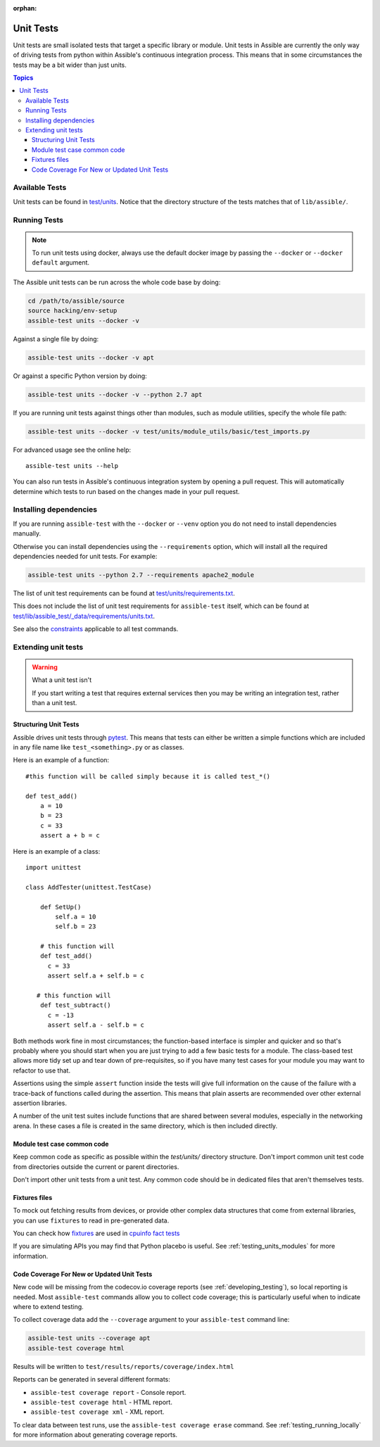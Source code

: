:orphan:

.. _testing_units:

**********
Unit Tests
**********

Unit tests are small isolated tests that target a specific library or module.  Unit tests
in Assible are currently the only way of driving tests from python within Assible's
continuous integration process. This means that in some circumstances the tests may be a
bit wider than just units.

.. contents:: Topics

Available Tests
===============

Unit tests can be found in `test/units
<https://github.com/assible/assible/tree/devel/test/units>`_. Notice that the directory
structure of the tests matches that of ``lib/assible/``.

Running Tests
=============

.. note::
   To run unit tests using docker, always use the default docker image
   by passing the ``--docker`` or ``--docker default`` argument.

The Assible unit tests can be run across the whole code base by doing:

.. code:: shell

    cd /path/to/assible/source
    source hacking/env-setup
    assible-test units --docker -v

Against a single file by doing:

.. code:: shell

   assible-test units --docker -v apt

Or against a specific Python version by doing:

.. code:: shell

   assible-test units --docker -v --python 2.7 apt

If you are running unit tests against things other than modules, such as module utilities, specify the whole file path:

.. code:: shell

   assible-test units --docker -v test/units/module_utils/basic/test_imports.py

For advanced usage see the online help::

   assible-test units --help

You can also run tests in Assible's continuous integration system by opening a pull
request.  This will automatically determine which tests to run based on the changes made
in your pull request.


Installing dependencies
=======================

If you are running ``assible-test`` with the ``--docker`` or ``--venv`` option you do not need to install dependencies manually.

Otherwise you can install dependencies using the ``--requirements`` option, which will
install all the required dependencies needed for unit tests. For example:

.. code:: shell

   assible-test units --python 2.7 --requirements apache2_module


The list of unit test requirements can be found at `test/units/requirements.txt
<https://github.com/assible/assible/tree/devel/test/units/requirements.txt>`_.

This does not include the list of unit test requirements for ``assible-test`` itself,
which can be found at `test/lib/assible_test/_data/requirements/units.txt
<https://github.com/assible/assible/tree/devel/test/lib/assible_test/_data/requirements/units.txt>`_.

See also the `constraints
<https://github.com/assible/assible/blob/devel/test/lib/assible_test/_data/requirements/constraints.txt>`_
applicable to all test commands.


Extending unit tests
====================


.. warning:: What a unit test isn't

   If you start writing a test that requires external services then
   you may be writing an integration test, rather than a unit test.


Structuring Unit Tests
``````````````````````

Assible drives unit tests through `pytest <https://docs.pytest.org/en/latest/>`_. This
means that tests can either be written a simple functions which are included in any file
name like ``test_<something>.py`` or as classes.

Here is an example of a function::

  #this function will be called simply because it is called test_*()

  def test_add()
      a = 10
      b = 23
      c = 33
      assert a + b = c

Here is an example of a class::

  import unittest

  class AddTester(unittest.TestCase)

      def SetUp()
          self.a = 10
          self.b = 23

      # this function will
      def test_add()
        c = 33
        assert self.a + self.b = c

     # this function will
      def test_subtract()
        c = -13
        assert self.a - self.b = c

Both methods work fine in most circumstances; the function-based interface is simpler and
quicker and so that's probably where you should start when you are just trying to add a
few basic tests for a module.  The class-based test allows more tidy set up and tear down
of pre-requisites, so if you have many test cases for your module you may want to refactor
to use that.

Assertions using the simple ``assert`` function inside the tests will give full
information on the cause of the failure with a trace-back of functions called during the
assertion.  This means that plain asserts are recommended over other external assertion
libraries.

A number of the unit test suites include functions that are shared between several
modules, especially in the networking arena.  In these cases a file is created in the same
directory, which is then included directly.


Module test case common code
````````````````````````````

Keep common code as specific as possible within the `test/units/` directory structure.
Don't import common unit test code from directories outside the current or parent directories.

Don't import other unit tests from a unit test. Any common code should be in dedicated
files that aren't themselves tests.


Fixtures files
``````````````

To mock out fetching results from devices, or provide other complex data structures that
come from external libraries, you can use ``fixtures`` to read in pre-generated data.

You can check how `fixtures <https://github.com/assible/assible/tree/devel/test/units/module_utils/facts/fixtures/cpuinfo>`_
are used in `cpuinfo fact tests <https://github.com/assible/assible/blob/9f72ff80e3fe173baac83d74748ad87cb6e20e64/test/units/module_utils/facts/hardware/linux_data.py#L384>`_

If you are simulating APIs you may find that Python placebo is useful.  See
:ref:`testing_units_modules` for more information.


Code Coverage For New or Updated Unit Tests
```````````````````````````````````````````
New code will be missing from the codecov.io coverage reports (see :ref:`developing_testing`), so
local reporting is needed.  Most ``assible-test`` commands allow you to collect code
coverage; this is particularly useful when to indicate where to extend testing.

To collect coverage data add the ``--coverage`` argument to your ``assible-test`` command line:

.. code:: shell

   assible-test units --coverage apt
   assible-test coverage html

Results will be written to ``test/results/reports/coverage/index.html``

Reports can be generated in several different formats:

* ``assible-test coverage report`` - Console report.
* ``assible-test coverage html`` - HTML report.
* ``assible-test coverage xml`` - XML report.

To clear data between test runs, use the ``assible-test coverage erase`` command.  See
:ref:`testing_running_locally` for more information about generating coverage
reports.


.. seealso::

   :ref:`testing_units_modules`
       Special considerations for unit testing modules
   :ref:`testing_running_locally`
       Running tests locally including gathering and reporting coverage data
   `Python 3 documentation - 26.4. unittest — Unit testing framework <https://docs.python.org/3/library/unittest.html>`_
       The documentation of the unittest framework in python 3
   `Python 2 documentation - 25.3. unittest — Unit testing framework <https://docs.python.org/3/library/unittest.html>`_
       The documentation of the earliest supported unittest framework - from Python 2.6
   `pytest: helps you write better programs <https://docs.pytest.org/en/latest/>`_
       The documentation of pytest - the framework actually used to run Assible unit tests
